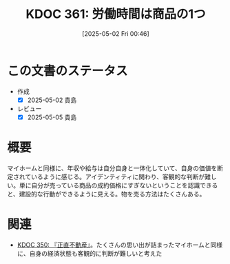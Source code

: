 :properties:
:ID: 20250502T004632
:mtime:    20250505140136
:ctime:    20250502004633
:end:
#+title:      KDOC 361: 労働時間は商品の1つ
#+date:       [2025-05-02 Fri 00:46]
#+filetags:   :essay:
#+identifier: 20250502T004632

* この文書のステータス
- 作成
  - [X] 2025-05-02 貴島
- レビュー
  - [X] 2025-05-05 貴島

* 概要

マイホームと同様に、年収や給与は自分自身と一体化していて、自身の価値を断定されているように感じる。アイデンティティに関わり、客観的な判断が難しい。単に自分が売っている商品の成約価格にすぎないということを認識できると、建設的な行動ができるように見える。物を売る方法はたくさんある。

* 関連

- [[id:20250427T175852][KDOC 350: 『正直不動産』]]。たくさんの思い出が詰まったマイホームと同様に、自身の経済状態も客観的に判断が難しいと考えた
